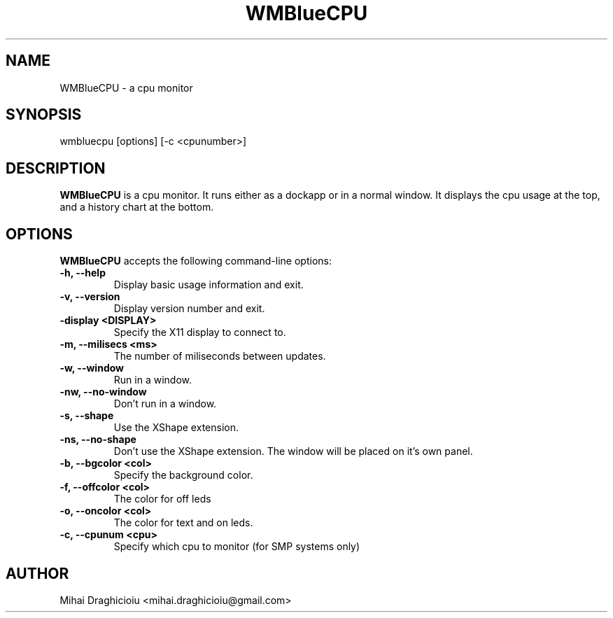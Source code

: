 .TH "WMBlueCPU" "1" "0.10" "Mihai Draghicioiu" "Dockapps"
.SH "NAME"
WMBlueCPU \- a cpu monitor
.SH "SYNOPSIS"
wmbluecpu [options] [\-c <cpunumber>]
.SH "DESCRIPTION"
.PP 
\fBWMBlueCPU\fP is a cpu monitor. It runs either as a dockapp or in a normal window. It displays the cpu usage at the top, and a history chart at the bottom.
.SH "OPTIONS"
\fBWMBlueCPU\fP accepts the following command\-line options:
.TP 
.B \-h, \-\-help
Display basic usage information and exit.
.TP 
.B \-v, \-\-version
Display version number and exit.
.TP 
.B \-display <DISPLAY>
Specify the X11 display to connect to.
.TP 
.B \-m, \-\-milisecs <ms>
The number of miliseconds between updates.
.TP 
.B \-w, \-\-window
Run in a window.
.TP 
.B \-nw, \-\-no\-window
Don't run in a window.
.TP 
.B \-s, \-\-shape
Use the XShape extension.
.TP 
.B \-ns, \-\-no\-shape
Don't use the XShape extension. The window will be placed on it's own panel.
.TP 
.B \-b, \-\-bgcolor  <col>
Specify the background color.
.TP 
.B \-f,  \-\-offcolor <col>
The color for off leds
.TP 
.B \-o,  \-\-oncolor  <col>
The color for text and on leds.
.TP 
.B \-c, \-\-cpunum <cpu>
Specify which cpu to monitor (for SMP systems only)

.SH "AUTHOR"
Mihai Draghicioiu <mihai.draghicioiu@gmail.com>
